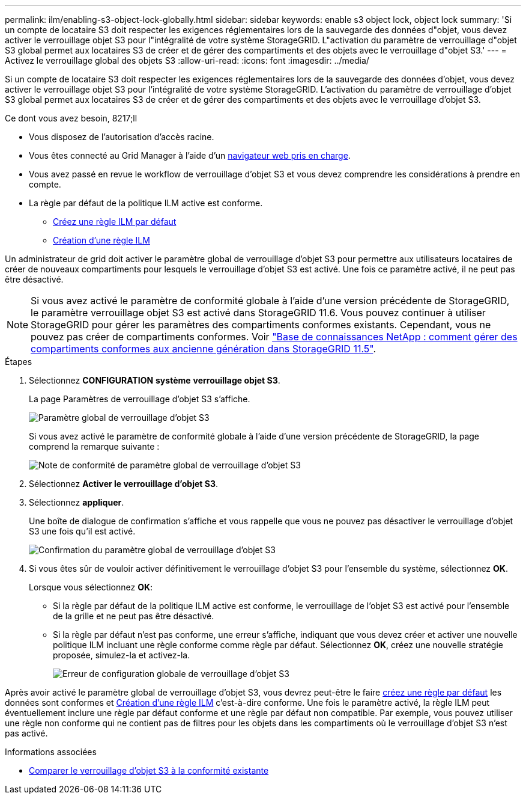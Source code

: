 ---
permalink: ilm/enabling-s3-object-lock-globally.html 
sidebar: sidebar 
keywords: enable s3 object lock, object lock 
summary: 'Si un compte de locataire S3 doit respecter les exigences réglementaires lors de la sauvegarde des données d"objet, vous devez activer le verrouillage objet S3 pour l"intégralité de votre système StorageGRID. L"activation du paramètre de verrouillage d"objet S3 global permet aux locataires S3 de créer et de gérer des compartiments et des objets avec le verrouillage d"objet S3.' 
---
= Activez le verrouillage global des objets S3
:allow-uri-read: 
:icons: font
:imagesdir: ../media/


[role="lead"]
Si un compte de locataire S3 doit respecter les exigences réglementaires lors de la sauvegarde des données d'objet, vous devez activer le verrouillage objet S3 pour l'intégralité de votre système StorageGRID. L'activation du paramètre de verrouillage d'objet S3 global permet aux locataires S3 de créer et de gérer des compartiments et des objets avec le verrouillage d'objet S3.

.Ce dont vous avez besoin, 8217;ll
* Vous disposez de l'autorisation d'accès racine.
* Vous êtes connecté au Grid Manager à l'aide d'un xref:../admin/web-browser-requirements.adoc[navigateur web pris en charge].
* Vous avez passé en revue le workflow de verrouillage d'objet S3 et vous devez comprendre les considérations à prendre en compte.
* La règle par défaut de la politique ILM active est conforme.
+
** xref:creating-default-ilm-rule.adoc[Créez une règle ILM par défaut]
** xref:creating-ilm-policy.adoc[Création d'une règle ILM]




Un administrateur de grid doit activer le paramètre global de verrouillage d'objet S3 pour permettre aux utilisateurs locataires de créer de nouveaux compartiments pour lesquels le verrouillage d'objet S3 est activé. Une fois ce paramètre activé, il ne peut pas être désactivé.


NOTE: Si vous avez activé le paramètre de conformité globale à l'aide d'une version précédente de StorageGRID, le paramètre verrouillage objet S3 est activé dans StorageGRID 11.6. Vous pouvez continuer à utiliser StorageGRID pour gérer les paramètres des compartiments conformes existants. Cependant, vous ne pouvez pas créer de compartiments conformes. Voir https://kb.netapp.com/Advice_and_Troubleshooting/Hybrid_Cloud_Infrastructure/StorageGRID/How_to_manage_legacy_Compliant_buckets_in_StorageGRID_11.5["Base de connaissances NetApp : comment gérer des compartiments conformes aux ancienne génération dans StorageGRID 11.5"^].

.Étapes
. Sélectionnez *CONFIGURATION* *système* *verrouillage objet S3*.
+
La page Paramètres de verrouillage d'objet S3 s'affiche.

+
image::../media/s3_object_lock_global_setting.png[Paramètre global de verrouillage d'objet S3]

+
Si vous avez activé le paramètre de conformité globale à l'aide d'une version précédente de StorageGRID, la page comprend la remarque suivante :

+
image::../media/s3_object_lock_global_setting_compliant_note.png[Note de conformité de paramètre global de verrouillage d'objet S3]

. Sélectionnez *Activer le verrouillage d'objet S3*.
. Sélectionnez *appliquer*.
+
Une boîte de dialogue de confirmation s'affiche et vous rappelle que vous ne pouvez pas désactiver le verrouillage d'objet S3 une fois qu'il est activé.

+
image::../media/s3_object_lock_global_setting_confirm.png[Confirmation du paramètre global de verrouillage d'objet S3]

. Si vous êtes sûr de vouloir activer définitivement le verrouillage d'objet S3 pour l'ensemble du système, sélectionnez *OK*.
+
Lorsque vous sélectionnez *OK*:

+
** Si la règle par défaut de la politique ILM active est conforme, le verrouillage de l'objet S3 est activé pour l'ensemble de la grille et ne peut pas être désactivé.
** Si la règle par défaut n'est pas conforme, une erreur s'affiche, indiquant que vous devez créer et activer une nouvelle politique ILM incluant une règle conforme comme règle par défaut. Sélectionnez *OK*, créez une nouvelle stratégie proposée, simulez-la et activez-la.
+
image::../media/s3_object_lock_global_setting_error.gif[Erreur de configuration globale de verrouillage d'objet S3]





Après avoir activé le paramètre global de verrouillage d'objet S3, vous devrez peut-être le faire xref:../ilm/creating-default-ilm-rule.adoc[créez une règle par défaut] les données sont conformes et xref:creating-ilm-policy-after-s3-object-lock-is-enabled.adoc[Création d'une règle ILM] c'est-à-dire conforme. Une fois le paramètre activé, la règle ILM peut éventuellement inclure une règle par défaut conforme et une règle par défaut non compatible. Par exemple, vous pouvez utiliser une règle non conforme qui ne contient pas de filtres pour les objets dans les compartiments où le verrouillage d'objet S3 n'est pas activé.

.Informations associées
* xref:managing-objects-with-s3-object-lock.adoc#comparing-s3-object-lock-to-legacy-compliance[Comparer le verrouillage d'objet S3 à la conformité existante]

